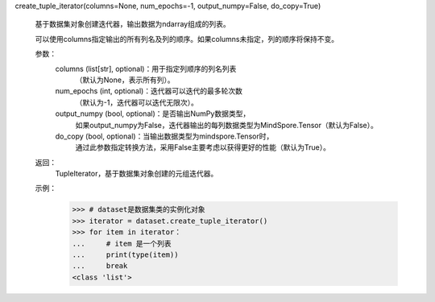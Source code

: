 create_tuple_iterator(columns=None, num_epochs=-1, output_numpy=False, do_copy=True)

    基于数据集对象创建迭代器，输出数据为ndarray组成的列表。

    可以使用columns指定输出的所有列名及列的顺序。如果columns未指定，列的顺序将保持不变。

    参数：
        columns (list[str], optional)：用于指定列顺序的列名列表
            （默认为None，表示所有列）。
        num_epochs (int, optional)：迭代器可以迭代的最多轮次数
            （默认为-1，迭代器可以迭代无限次）。
        output_numpy (bool, optional)：是否输出NumPy数据类型，
            如果output_numpy为False，迭代器输出的每列数据类型为MindSpore.Tensor（默认为False）。
        do_copy (bool, optional)：当输出数据类型为mindspore.Tensor时，
            通过此参数指定转换方法，采用False主要考虑以获得更好的性能（默认为True）。

    返回：
        TupleIterator，基于数据集对象创建的元组迭代器。

    示例：
        >>> # dataset是数据集类的实例化对象
        >>> iterator = dataset.create_tuple_iterator()
        >>> for item in iterator：
        ...     # item 是一个列表
        ...     print(type(item))
        ...     break
        <class 'list'>
